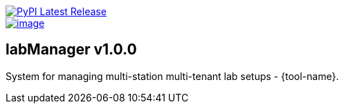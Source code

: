image::https://img.shields.io/pypi/v/labManager-{tool-name}.svg["PyPI Latest Release", link=https://pypi.org/project/labManager-{tool-name}/]
image::https://img.shields.io/pypi/pyversions/labManager-{tool-name}.svg["image", link=https://pypi.org/project/labManager-{tool-name}/]

== labManager v1.0.0
System for managing multi-station multi-tenant lab setups - {tool-name}.

